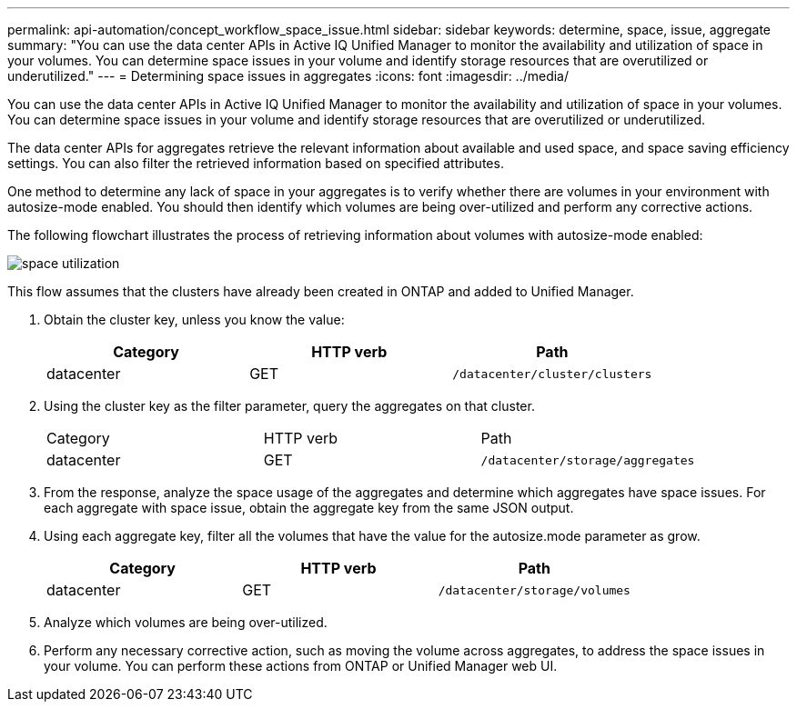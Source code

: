 ---
permalink: api-automation/concept_workflow_space_issue.html
sidebar: sidebar
keywords: determine, space, issue, aggregate
summary: "You can use the data center APIs in Active IQ Unified Manager to monitor the availability and utilization of space in your volumes. You can determine space issues in your volume and identify storage resources that are overutilized or underutilized."
---
= Determining space issues in aggregates
:icons: font
:imagesdir: ../media/

[.lead]
You can use the data center APIs in Active IQ Unified Manager to monitor the availability and utilization of space in your volumes. You can determine space issues in your volume and identify storage resources that are overutilized or underutilized.

The data center APIs for aggregates retrieve the relevant information about available and used space, and space saving efficiency settings. You can also filter the retrieved information based on specified attributes.

One method to determine any lack of space in your aggregates is to verify whether there are volumes in your environment with autosize-mode enabled. You should then identify which volumes are being over-utilized and perform any corrective actions.

The following flowchart illustrates the process of retrieving information about volumes with autosize-mode enabled:

image::../media/space_utilization.gif[]

This flow assumes that the clusters have already been created in ONTAP and added to Unified Manager.

. Obtain the cluster key, unless you know the value:
+
[cols="3*",options="header"]
|===
| Category| HTTP verb| Path
a|
datacenter
a|
GET
a|
`/datacenter/cluster/clusters`
|===

. Using the cluster key as the filter parameter, query the aggregates on that cluster.
+
|===
| Category| HTTP verb| Path
a|
datacenter
a|
GET
a|
`/datacenter/storage/aggregates`
|===

. From the response, analyze the space usage of the aggregates and determine which aggregates have space issues. For each aggregate with space issue, obtain the aggregate key from the same JSON output.
. Using each aggregate key, filter all the volumes that have the value for the autosize.mode parameter as grow.
+
[cols="3*",options="header"]
|===
| Category| HTTP verb| Path
a|
datacenter
a|
GET
a|
`/datacenter/storage/volumes`
|===

. Analyze which volumes are being over-utilized.
. Perform any necessary corrective action, such as moving the volume across aggregates, to address the space issues in your volume. You can perform these actions from ONTAP or Unified Manager web UI.
